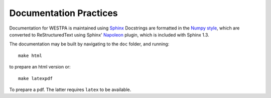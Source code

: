 Documentation Practices
=======================

Documentation for WESTPA is maintained using `Sphinx <http://sphinx-doc.org/>`_
Docstrings are formatted in the `Numpy style
<https://github.com/numpy/numpy/blob/master/doc/HOWTO_DOCUMENT.rst.txt>`_,
which are converted to ReStructuredText using Sphinx' `Napoleon
<http://sphinxcontrib-napoleon.readthedocs.org/en/latest/>`_ plugin, which is
included with Sphinx 1.3.

The documentation may be built by navigating to the ``doc`` folder, and
running::

  make html

to prepare an html version or::

  make latexpdf

To prepare a pdf. The latter requires ``latex`` to be available.
